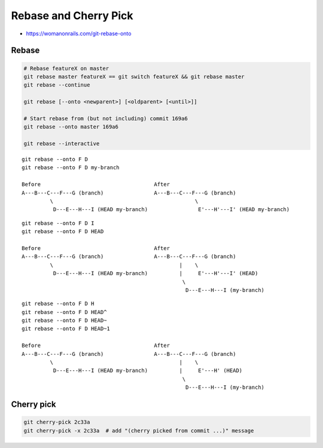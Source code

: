 
Rebase and Cherry Pick
######################
* https://womanonrails.com/git-rebase-onto

Rebase
======

.. image:: imgs/rebase.png
  :width: 49%
  :target: https://marklodato.github.io/visual-git-guide/index-ru.html#rebase

.. image:: imgs/rebase-onto.png
  :width: 49%
  :target: https://marklodato.github.io/visual-git-guide/index-ru.html#rebase

.. code-block:: sh

    # Rebase featureX on master
    git rebase master featureX == git switch featureX && git rebase master
    git rebase --continue

    git rebase [--onto <newparent>] [<oldparent> [<until>]]

    # Start rebase from (but not including) commit 169a6
    git rebase --onto master 169a6

    git rebase --interactive

::

    git rebase --onto F D
    git rebase --onto F D my-branch

    Before                                    After
    A---B---C---F---G (branch)                A---B---C---F---G (branch)
             \                                             \
              D---E---H---I (HEAD my-branch)                E'---H'---I' (HEAD my-branch)

::

  git rebase --onto F D I
  git rebase --onto F D HEAD

  Before                                    After
  A---B---C---F---G (branch)                A---B---C---F---G (branch)
           \                                        |    \
            D---E---H---I (HEAD my-branch)          |     E'---H'---I' (HEAD)
                                                     \
                                                      D---E---H---I (my-branch)

::

  git rebase --onto F D H
  git rebase --onto F D HEAD^
  git rebase --onto F D HEAD~
  git rebase --onto F D HEAD~1

  Before                                    After
  A---B---C---F---G (branch)                A---B---C---F---G (branch)
           \                                        |    \
            D---E---H---I (HEAD my-branch)          |     E'---H' (HEAD)
                                                     \
                                                      D---E---H---I (my-branch)

Cherry pick
===========

.. image:: imgs/cherry-pick.png
  :width: 49%
  :target: https://marklodato.github.io/visual-git-guide/index-ru.html#cherry-pick

.. code-block:: sh

    git cherry-pick 2c33a
    git cherry-pick -x 2c33a  # add "(cherry picked from commit ...)" message
